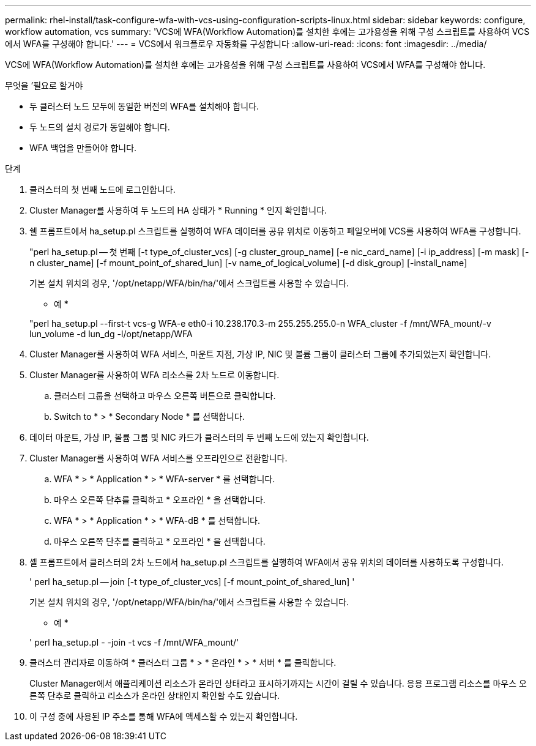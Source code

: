 ---
permalink: rhel-install/task-configure-wfa-with-vcs-using-configuration-scripts-linux.html 
sidebar: sidebar 
keywords: configure, workflow automation, vcs 
summary: 'VCS에 WFA(Workflow Automation)를 설치한 후에는 고가용성을 위해 구성 스크립트를 사용하여 VCS에서 WFA를 구성해야 합니다.' 
---
= VCS에서 워크플로우 자동화를 구성합니다
:allow-uri-read: 
:icons: font
:imagesdir: ../media/


[role="lead"]
VCS에 WFA(Workflow Automation)를 설치한 후에는 고가용성을 위해 구성 스크립트를 사용하여 VCS에서 WFA를 구성해야 합니다.

.무엇을 &#8217;필요로 할거야
* 두 클러스터 노드 모두에 동일한 버전의 WFA를 설치해야 합니다.
* 두 노드의 설치 경로가 동일해야 합니다.
* WFA 백업을 만들어야 합니다.


.단계
. 클러스터의 첫 번째 노드에 로그인합니다.
. Cluster Manager를 사용하여 두 노드의 HA 상태가 * Running * 인지 확인합니다.
. 쉘 프롬프트에서 ha_setup.pl 스크립트를 실행하여 WFA 데이터를 공유 위치로 이동하고 페일오버에 VCS를 사용하여 WFA를 구성합니다.
+
"perl ha_setup.pl -- 첫 번째 [-t type_of_cluster_vcs] [-g cluster_group_name] [-e nic_card_name] [-i ip_address] [-m mask] [-n cluster_name] [-f mount_point_of_shared_lun] [-v name_of_logical_volume] [-d disk_group] [-install_name]

+
기본 설치 위치의 경우, '/opt/netapp/WFA/bin/ha/'에서 스크립트를 사용할 수 있습니다.

+
* 예 *

+
"perl ha_setup.pl --first-t vcs-g WFA-e eth0-i 10.238.170.3-m 255.255.255.0-n WFA_cluster -f /mnt/WFA_mount/-v lun_volume -d lun_dg -l/opt/netapp/WFA

. Cluster Manager를 사용하여 WFA 서비스, 마운트 지점, 가상 IP, NIC 및 볼륨 그룹이 클러스터 그룹에 추가되었는지 확인합니다.
. Cluster Manager를 사용하여 WFA 리소스를 2차 노드로 이동합니다.
+
.. 클러스터 그룹을 선택하고 마우스 오른쪽 버튼으로 클릭합니다.
.. Switch to * > * Secondary Node * 를 선택합니다.


. 데이터 마운트, 가상 IP, 볼륨 그룹 및 NIC 카드가 클러스터의 두 번째 노드에 있는지 확인합니다.
. Cluster Manager를 사용하여 WFA 서비스를 오프라인으로 전환합니다.
+
.. WFA * > * Application * > * WFA-server * 를 선택합니다.
.. 마우스 오른쪽 단추를 클릭하고 * 오프라인 * 을 선택합니다.
.. WFA * > * Application * > * WFA-dB * 를 선택합니다.
.. 마우스 오른쪽 단추를 클릭하고 * 오프라인 * 을 선택합니다.


. 셸 프롬프트에서 클러스터의 2차 노드에서 ha_setup.pl 스크립트를 실행하여 WFA에서 공유 위치의 데이터를 사용하도록 구성합니다.
+
' perl ha_setup.pl -- join [-t type_of_cluster_vcs] [-f mount_point_of_shared_lun] '

+
기본 설치 위치의 경우, '/opt/netapp/WFA/bin/ha/'에서 스크립트를 사용할 수 있습니다.

+
* 예 *

+
' perl ha_setup.pl - -join -t vcs -f /mnt/WFA_mount/'

. 클러스터 관리자로 이동하여 * 클러스터 그룹 * > * 온라인 * > * 서버 * 를 클릭합니다.
+
Cluster Manager에서 애플리케이션 리소스가 온라인 상태라고 표시하기까지는 시간이 걸릴 수 있습니다. 응용 프로그램 리소스를 마우스 오른쪽 단추로 클릭하고 리소스가 온라인 상태인지 확인할 수도 있습니다.

. 이 구성 중에 사용된 IP 주소를 통해 WFA에 액세스할 수 있는지 확인합니다.

